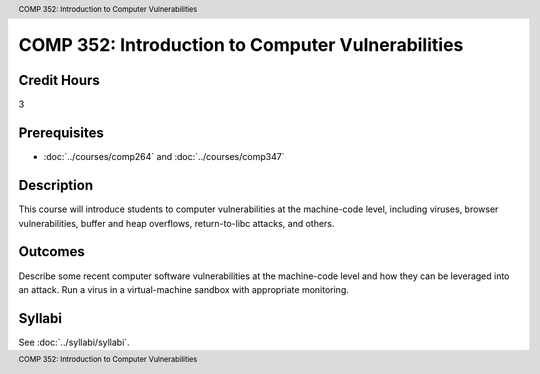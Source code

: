 .. header:: COMP 352: Introduction to Computer Vulnerabilities
.. footer:: COMP 352: Introduction to Computer Vulnerabilities

.. index::
    Introduction to Computer Vulnerabilities
    Introduction
    Computer Vulnerabilities
    Vulnerabilities
    COMP 352

##################################################
COMP 352: Introduction to Computer Vulnerabilities
##################################################

Credit Hours
-----------------------------------

3

Prerequisites
----------------------------

- :doc:`../courses/comp264` and :doc:`../courses/comp347`

Description
----------------------------

This course will introduce students to computer vulnerabilities at the machine-code level, including viruses, browser vulnerabilities, buffer and heap overflows, return-to-libc attacks, and others.

Outcomes
----------------------------
Describe some recent computer software vulnerabilities at the machine-code level and how they can be leveraged into an attack.
Run a virus in a virtual-machine sandbox with appropriate monitoring.

Syllabi
--------------------

See :doc:`../syllabi/syllabi`.
